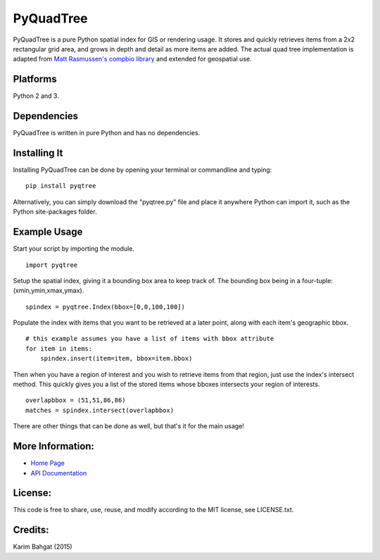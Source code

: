PyQuadTree
==========

PyQuadTree is a pure Python spatial index for GIS or rendering usage. It
stores and quickly retrieves items from a 2x2 rectangular grid area, and
grows in depth and detail as more items are added. The actual quad tree
implementation is adapted from `Matt Rasmussen's compbio
library <https://github.com/mdrasmus/compbio/blob/master/rasmus/quadtree.py>`__
and extended for geospatial use.

Platforms
---------

Python 2 and 3.

Dependencies
------------

PyQuadTree is written in pure Python and has no dependencies.

Installing It
-------------

Installing PyQuadTree can be done by opening your terminal or
commandline and typing:

::

    pip install pyqtree

Alternatively, you can simply download the "pyqtree.py" file and place
it anywhere Python can import it, such as the Python site-packages
folder.

Example Usage
-------------

Start your script by importing the module.

::

    import pyqtree

Setup the spatial index, giving it a bounding box area to keep track of.
The bounding box being in a four-tuple: (xmin,ymin,xmax,ymax).

::

    spindex = pyqtree.Index(bbox=[0,0,100,100])

Populate the index with items that you want to be retrieved at a later
point, along with each item's geographic bbox.

::

    # this example assumes you have a list of items with bbox attribute
    for item in items:
        spindex.insert(item=item, bbox=item.bbox)

Then when you have a region of interest and you wish to retrieve items
from that region, just use the index's intersect method. This quickly
gives you a list of the stored items whose bboxes intersects your region
of interests.

::

    overlapbbox = (51,51,86,86)
    matches = spindex.intersect(overlapbbox)

There are other things that can be done as well, but that's it for the
main usage!

More Information:
-----------------

-  `Home Page <http://github.com/karimbahgat/PyQuadTree>`__
-  `API Documentation <http://pythonhosted.org/PyQuadTree>`__

License:
--------

This code is free to share, use, reuse, and modify according to the MIT
license, see LICENSE.txt.

Credits:
--------

Karim Bahgat (2015)
